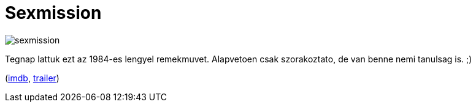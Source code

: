 = Sexmission

:slug: sexmission
:category: film
:tags: hu
:date: 2010-11-07T23:06:57Z
image::/pic/sexmission.jpg[align="center"]

Tegnap lattuk ezt az 1984-es lengyel remekmuvet. Alapvetoen csak
szorakoztato, de van benne nemi tanulsag is. ;)

(http://www.imdb.com/title/tt0088083/[imdb], http://www.youtube.com/watch?v=PfX-xvu6wF0[trailer])
